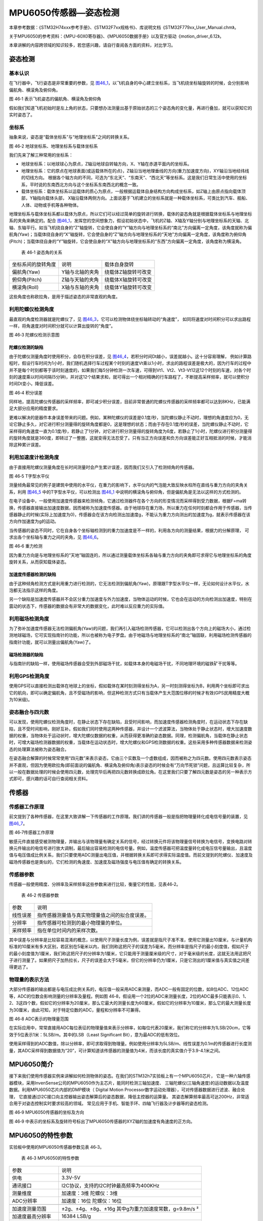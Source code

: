MPU6050传感器—姿态检测
----------------------

本章参考数据：《STM32H74xxx参考手册》、《STM32F7xx规格书》、库说明文档《STM32F779xx_User_Manual.chm》。

关于MPU6050的参考资料：《MPU-60X0寄存器》、《MPU6050数据手册》以及官方驱动《motion_driver_6.12》。

本章讲解的内容跨领域的知识较多，若您感兴趣，请自行查阅各方面的资料，对比学习。

姿态检测
~~~~~~~~~~~~~~~~~~

基本认识
'''''''''''''''''

在飞行器中，飞行姿态是非常重要的参数，见
图46_1_，以飞机自身的中心建立坐标系，当飞机绕坐标轴旋转的时候，会分别影响偏航角、横滚角及俯仰角。

.. image:: media/image1.jpg
   :align: center
   :alt: 图 46‑1 表示飞机姿态的偏航角、横滚角及俯仰角
   :name: 图46_1

图 46‑1 表示飞机姿态的偏航角、横滚角及俯仰角

假如我们知道飞机初始时是左上角的状态，只要想办法测量出基于原始状态的三个姿态角的变化量，再进行叠加，就可以获知它的实时姿态了。

坐标系
'''''''''''''''''''

抽象来说，姿态是“载体坐标系”与“地理坐标系”之间的转换关系。

.. image:: media/image2.jpg
   :align: center
   :alt: 图 46‑2 地球坐标系、地理坐标系与载体坐标系
   :name: 图46_2

图 46‑2 地球坐标系、地理坐标系与载体坐标系

我们先来了解三种常用的坐标系：

-  地球坐标系：以地球球心为原点，Z轴沿地球自转轴方向，X、Y轴在赤道平面内的坐标系。

-  地理坐标系：它的原点在地球表面(或运载体所在的点)，Z轴沿当地地理垂线的方向(重力加速度方向)，XY轴沿当地经纬线的切线方向。
   根据各个轴方向的不同，可选为“东北天”、“东南天”、“西北天”等坐标系。这是我们日常生活中使用的坐标系，平时说的东南西北方向与这个坐标系东南西北的概念一致。

-  载体坐标系：载体坐标系以运载体的质心为原点，一般根据运载体自身结构方向构成坐标系，如Z轴上由原点指向载体顶部，Y轴指向载体头部，
   X轴沿载体两侧方向。上面说基于飞机建立的坐标系就是一种载体坐标系，可类比到汽车、舰船、人体、动物或手机等各种物体。

地理坐标系与载体坐标系都以载体为原点，所以它们可以经过简单的旋转进行转换，载体的姿态角就是根据载体坐标系与地理坐标系的夹角来确定的。配合
图46_1_，发挥您的空间想象力，假设初始状态中，飞机的Z轴、X轴及Y轴分别与地理坐标系的天轴、北轴、东轴平行。如当飞机绕自身的“Z”轴旋转，它会使自身的“Y”轴方向与地理坐标系的“南北”方向偏离一定角度，该角度就称为偏航角(Yaw)；当载体绕自身的“X”轴旋转，它会使自身的“Z”轴方向与地理坐标系的“天地”方向偏离一定角度，该角度称为俯仰角(Pitch)；当载体绕自身的“Y”轴旋转，它会使自身的“X”轴方向与地理坐标系的“东西”方向偏离一定角度，该角度称为横滚角。

   表 46‑1 姿态角的关系

================== =============== ===================
坐标系间的旋转角度 说明            载体自身旋转
偏航角(Yaw)        Y轴与北轴的夹角 绕载体Z轴旋转可改变
俯仰角(Pitch)      Z轴与天轴的夹角 绕载体X轴旋转可改变
横滚角(Roll)       X轴与东轴的夹角 绕载体Y轴旋转可改变
================== =============== ===================

这些角度也称欧拉角，是用于描述姿态的非常直观的角度。

利用陀螺仪检测角度
'''''''''''''''''''

最直观的角度检测器就是陀螺仪了，见 图46_3_，它可以检测物体绕坐标轴转动的“角速度”，
如同将速度对时间积分可以求出路程一样，将角速度对时间积分就可以计算出旋转的“角度”。

.. image:: media/image3.jpeg
   :align: center
   :alt: 图 46‑3 陀螺仪检测示意图
   :name: 图46_3

图 46‑3 陀螺仪检测示意图

陀螺仪检测的缺陷
..................

由于陀螺仪测量角度时使用积分，会存在积分误差，见 图46_4_，若积分时间Dt越小，误差就越小。这十分容易理解，
例如计算路程时，假设行车时间为1小时，我们随机选择行车过程某个时刻的速度Vt乘以1小时，求出的路程误差是极大的，因为行车的过程中并不是每个时刻都等于该时刻速度的，如果我们每5分钟检测一次车速，可得到Vt1、Vt2、Vt3-Vt12这12个时刻的车速，对各个时刻的速度乘以时间间隔(5分钟)，并对这12个结果求和，就可得出一个相对精确的行车路程了，不断提高采样频率，就可以使积分时间Dt变小，降低误差。

.. image:: media/image4.jpg
   :align: center
   :alt: 图 46‑4 积分误差
   :name: 图46_4

图 46‑4 积分误差

同样地，提高陀螺仪传感器的采样频率，即可减少积分误差，目前非常普通的陀螺仪传感器的采样频率都可以达到8KHz，已能满足大部分应用的精度要求。

更难以解决的是器件本身误差带来的问题。例如，某种陀螺仪的误差是0.1度/秒，当陀螺仪静止不动时，理想的角速度应为0，无论它静止多久，对它进行积分测量得的旋转角度都是0，这是理想的状态；而由于存在0.1度/秒的误差，当陀螺仪静止不动时，它采样得的角速度一直为0.1度/秒，若静止了1分钟，对它进行积分测量得的旋转角度为6度，若静止了1小时，陀螺仪进行积分测量得的旋转角度就是360度，即转过了一整圈，这就变得无法忍受了。只有当正方向误差和负方向误差能正好互相抵消的时候，才能消除这种累计误差。

利用加速度计检测角度
''''''''''''''''''''''

由于直接用陀螺仪测量角度在长时间测量时会产生累计误差，因而我们又引入了检测倾角的传感器。

.. image:: media/image5.jpg
   :align: center
   :alt: 图 46‑5 T字型水平仪
   :name: 图46_5

图 46‑5 T字型水平仪

测量倾角最常见的例子是建筑中使用的水平仪，在重力的影响下，水平仪内的气泡能大致反映水柱所在直线与重力方向的夹角关系，利用
图46_5_ 中的T字型水平仪，可以检测出 图46_1_ 中说明的横滚角与俯仰角，但是偏航角是无法以这样的方式检测的。

在电子设备中，一般使用加速度传感器来检测倾角，它通过检测器件在各个方向的形变情况而采样得到受力数据，根据F=ma转换，传感器直接输出加速度数据，因而被称为加速度传感器。由于地球存在重力场，所以重力在任何时刻都会作用于传感器，当传感器静止的时候(实际上加速度为0)，传感器会在该方向检测出加速度g，不能认为重力方向测出的加速度为g，就表示传感器在该方向作加速度为g的运动。

当传感器的姿态不同时，它在自身各个坐标轴检测到的重力加速度是不一样的，利用各方向的测量结果，根据力的分解原理，
可求出各个坐标轴与重力之间的夹角，见 图46_6_。

.. image:: media/image6.jpg
   :align: center
   :alt: 图 46‑6 重力检测
   :name: 图46_6

图 46‑6 重力检测

因为重力方向是与地理坐标系的“天地”轴固连的，所以通过测量载体坐标系各轴与重力方向的夹角即可求得它与地理坐标系的角度旋转关系，从而获知载体姿态。

加速度传感器检测的缺陷
.........................

由于这种倾角检测方式是利用重力进行检测的，它无法检测到偏航角(Yaw)，原理跟T字型水平仪一样，无论如何设计水平仪，水泡都无法指示这样的角度。

另一个缺陷是加速度传感器并不会区分重力加速度与外力加速度，当物体运动的时候，它也会在运动的方向检测出加速度，特别在震动的状态下，传感器的数据会有非常大的数据变化，此时难以反应重力的实际值。

利用磁场检测角度
'''''''''''''''''''''

为了弥补加速度传感器无法检测偏航角(Yaw)的问题，我们再引入磁场检测传感器，它可以检测出各个方向上的磁场大小，通过检测地球磁场，它可实现指南针的功能，所以也被称为电子罗盘。由于地磁场与地理坐标系的“南北”轴固联，利用磁场检测传感器的指南针功能，就可以测量出偏航角(Yaw)了。

磁场检测器的缺陷
.......................

与指南针的缺陷一样，使用磁场传感器会受到外部磁场干扰，如载体本身的电磁场干扰，不同地理环境的磁铁矿干扰等等。

利用GPS检测角度
'''''''''''''''''''

使用GPS可以直接检测出载体在地球上的坐标，假如载体在某时刻测得坐标为A，另一时刻测得坐标为B，利用两个坐标即可求出它的航向，即可以确定偏航角，且不受磁场的影响，但这种检测方式只有当载体产生大范围位移的时候才有效(GPS民用精度大概为10米级)。

姿态融合与四元数
''''''''''''''''''''

可以发现，使用陀螺仪检测角度时，在静止状态下存在缺陷，且受时间影响，而加速度传感器检测角度时，在运动状态下存在缺陷，且不受时间影响，刚好互补。假如我们同时使用这两种传感器，并设计一个滤波算法，当物体处于静止状态时，增大加速度数据的权重，当物体处于运动状时，增大陀螺仪数据的权重，从而获得更准确的姿态数据。同理，检测偏航角，当载体在静止状态时，可增大磁场检测器数据的权重，当载体在运动状态时，增大陀螺仪和GPS检测数据的权重。这些采用多种传感器数据来检测姿态的处理算法被称为姿态融合。

在姿态融合解算的时候常常使用“四元数”来表示姿态，它由三个实数及一个虚数组成，因而被称之为四元数。使用四元数表示姿态并不直观，但因为使用欧拉角(即前面说的偏航角、横滚角及俯仰角)表示姿态的时候会有“万向节死锁”问题，且运算比较复杂，所以一般在数据处理的时候会使用四元数，处理完毕后再把四元数转换成欧拉角。在这里我们只要了解四元数是姿态的另一种表示方式即可，感兴趣的话可自行查阅相关资料。

传感器
~~~~~~~~~~~~~~~

传感器工作原理
''''''''''''''''

前文提到了各种传感器，在这里大致讲解一下传感器的工作原理。我们讲的传感器一般是指把物理量转化成电信号量的装置，见
图46_7_。

.. image:: media/image7.jpg
   :align: center
   :alt: 图 46‑7传感器工作原理
   :name: 图46_7

图 46‑7传感器工作原理

敏感元件直接感受被测物理量，并输出与该物理量有确定关系的信号，经过转换元件将该物理量信号转换为电信号，变换电路对转换元件输出的电信号进行放大调制，最后输出容易检测的电信号量。例如，温度传感器可把温度量转化成电压信号量输出，且温度值与电压值成比例关系，我们只要使用ADC测量出电压值，并根据转换关系即可求得实际温度值。而前文提到的陀螺仪、加速度及磁场传感器也是类似的，它们检测的角速度、加速度及磁场强度与电压值有确定的转换关系。

传感器参数
''''''''''''''''

传感器一般使用精度、分辨率及采样频率这些参数来进行比较，衡量它的性能，见表46‑2。

   表 46‑2 传感器参数

======== ==============================================
参数     说明
线性误差 指传感器测量值与真实物理量值之间的拟合度误差。
分辨率   指传感器可检测到的最小物理量的单位。
采样频率 指在单位时间内的采样次数。
======== ==============================================

其中误差与分辨率是比较容易混淆的概念，以使用尺子测量长度为例，误差就是指尺子准不准，使用它测量出10厘米，与计量机构标准的10厘米有多大区别，若区别在5毫米以内，我们则称这把尺子的误差为5毫米。而分辨率是指尺子的最小刻度值，假如尺子的最小刻度值为1厘米，我们称这把尺子的分辨率为1厘米，它只能用于测量厘米级的尺寸，对于毫米级的长度，这就无法用这把尺子进行测量了。如果把尺子加热拉长，尺子的误差会大于5毫米，但它的分辨率仍为1厘米，只是它测出的1厘米值与真实值之间差得更远了。

物理量的表示方法
''''''''''''''''

大部分传感器的输出都是与电压成比例关系的，电压值一般采用ADC来测量，而ADC一般有固定的位数，如8位ADC、12位ADC等，ADC的位数会影响测量的分辨率及量程。例如图
46‑8，假设用一个2位的ADC来测量长度，2位的ADC最多只能表示0、1、2、3这四个数，假如它的分辨率为20厘米，那么它最大的测量长度为60厘米，假如它的分辨率为10厘米，那么它的最大测量长度为30厘米，由此可知，对于特定位数的ADC，量程和分辨率不可兼得。

.. image:: media/image8.jpeg
   :align: center
   :alt: 图 46‑8 ADC表示的物理量范围
   :name: 图46_8

图 46‑8 ADC表示的物理量范围

在实际应用中，常常直接用ADC每位表征的物理量值来表示分辨率，如每位代表20厘米，我们称它的分辨率为1LSB/20cm，它等效于5位表示1米：5LSB/m。其中的LSB（Least
Significant Bit），意为最ADC的低有效位。

使用采样得到的ADC数值，除以分辨率，即可求取得到物理量。例如使用分辨率为5LSB/m、线性误差为0.1m的传感器进行长度测量，其ADC采样得到数据值为“20”，可计算知道该传感器的测量值为4米，而该长度的真实值介于3.9-4.1米之间。

MPU6050简介
~~~~~~~~~~~~~~~

接下来我们使用传感器实例来讲解如何检测物体的姿态。在我们的STM32h7实验板上有一个MPU6050芯片，
它是一种六轴传感器模块，采用InvenSense公司的MPU6050作为主芯片，能同时检测三轴加速度、
三轴陀螺仪(三轴角速度)的运动数据以及温度数据。利用MPU6050芯片内部的DMP模块（
Digital Motion Processor数字运动处理器），可对传感器数据进行滤波、融合处理，
它直接通过I2C接口向主控器输出姿态解算后的姿态数据，降低主控器的运算量。
其姿态解算频率最高可达200Hz，非常适合用于对姿态控制实时要求较高的领域。
常见应用于手机、智能手环、四轴飞行器及计步器等的姿态检测。

.. image:: media/image9.jpg
   :align: center
   :alt: 图 46‑9 MPU6050传感器的坐标及方向
   :name: 图46_9

图 46‑9  MPU6050传感器的坐标及方向

图 46‑9 中表示的坐标系及旋转符号标出了MPU6050传感器的XYZ轴的加速度有角速度的正方向。

MPU6050的特性参数
~~~~~~~~~~~~~~~~~~

实验板中使用的MPU6050传感器参数见表 46‑3。

   表 46‑3 MPU6050的特性参数

================== =====================================================
参数               说明
供电               3.3V-5V
通讯接口           I2C协议，支持的I2C时钟最高频率为400KHz
测量维度           加速度：3维 陀螺仪：3维
ADC分辨率          加速度：16位 陀螺仪：16位
\
加速度测量范围     ±2g、±4g、±8g、±16g 其中g为重力加速度常数，g=9.8m/s ²
加速度最高分辨率   16384 LSB/g
加速度线性误差     0.1g
加速度输出频率     最高1000Hz
\
陀螺仪测量范围     ±250 º/s 、±500 º/s 、±1000 º/s、±2000 º/s、
陀螺仪最高分辨率   131 LSB/( º/s)
陀螺仪线性误差     0.1 º/s
陀螺仪输出频率     最高 8000Hz
\
DMP姿态解算频率    最高200Hz
\
温度传感器测量范围 -40~ +85℃
温度传感器分辨率   340 LSB/℃
温度传感器线性误差 ±1℃
\
工作温度           -40~ +85℃
功耗               500uA~3.9mA (工作电压3.3V)
================== =====================================================

该表说明，加速度与陀螺仪传感器的ADC均为16位，它们的量程及分辨率可选多种模式，见
图46_11_，量程越大，分辨率越低。

.. image:: media/image10.png
   :align: center
   :alt: 图 46‑10 加速度配置跟量程的关系
   :name: 图46_10

图 46‑10 加速度配置跟量程的关系

.. image:: media/image11.png
   :align: center
   :alt: 图 46‑11 陀螺仪的几种量程配置
   :name: 图46_11

图 46‑11 陀螺仪的几种量程配置

从表中还可了解到传感器的加速度及陀螺仪的采样频率分别为1000Hz及8000Hz，它们是指加速度及角速度数据的采样频率，
我们可以使用STM32控制器把这些数据读取出来然后进行姿态融合解算，以求出传感器当前的姿态(即求出偏航角、横滚角、俯仰角)。
而如果我们使用传感器内部的DMP单元进行解算，它可以直接对采样得到的加速度及角速度进行姿态解算，解算得到的结果再输出给STM32控制器，
即STM32无需自己计算，可直接获取偏航角、横滚角及俯仰角，该DMP每秒可输出200次姿态数据。

MPU6050—获取原始数据实验
~~~~~~~~~~~~~~~~~~~~~~~~

这一小节我们学习如何使用STM32控制MPU6050传感器读取加速度、角速度及温度数据。在控制传感器时，使用到了STM32的I2C驱动，就如同控制STM32一样，对MPU6050传感器的不同寄存器写入不同内容可以实现不同模式的控制，从特定的寄存器读取内容则可获取测量数据，这部分关于MPU6050具体寄存器的内容我们不再展开，请您查阅《MPU-60X0寄存器》手册获知。

硬件设计
''''''''''''''''

STM32与MPU6050的硬件连接见
图46_12_ 。

.. image:: media/image12.png
   :align: center
   :alt: 图 46‑12 STM32与MPU6050的硬件连接
   :name: 图46_12

图 46‑12 STM32与MPU6050的硬件连接

它的硬件连接非常简单，SDA与SCL引出到STM32的I2C引脚，注意图中的I2C没有画出上拉电阻，只是因为实验板中其它芯片也使用了同样的I2C总线，电阻画到了其它芯片的图里，没有出现在这个图中而已。传感器的I2C设备地址可通过AD0引脚的电平控制，当AD0接地时，设备地址为0x68(七位地址)，当AD0接电源时，设备地址为0x69(七位地址)。另外，传感器的INT引脚接到了STM32的普通IO口，当传感器有新数据的时候会通过INT引脚通知STM32。

由于MPU6050检测时是基于自已中心坐标系的，所以在自己设计硬件时，您需要考虑它与所在设备的坐标系统的关系。

软件设计
''''''''''''''''

本小节讲解的是“MPU6050基本数据读取”实验，请打开配套的代码工程阅读理解。为了方便展示及移植，我们把STM32的I2C驱动相关的代码都编写到“i2c.c”及“i2c.h”文件中，与MPU6050传感器相关的代码都写到“mpu6050.c”及“mpu6050.h”文件中，这些文件是我们自己编写的，不属于HAL库的内容，可根据您的喜好命名文件。

程序设计要点
.................

(1) 初始化STM32的I2C；

(2) 使用I2C向MPU6050写入控制参数；

(3) 定时读取加速度、角速度及温度数据。

代码分析
.................

I2C的硬件定义
===================

本实验中的I2C驱动与MPU6050驱动分开主要是考虑到扩展其它传感器时的通用性，
如使用磁场传感器、气压传感器都可以使用同样一个I2C驱动，
这个驱动只要给出针对不同传感器时的不同读写接口即可。关于STM32的I2C驱动原理请参考读写EEPROM的章节，本章讲解的I2C驱动主要针对接口封装讲解，细节不再赘述。

.. code-block:: c
   :name: 代码清单46_1

   /*引脚定义*/

   #define SENSORS_I2C_SCL_GPIO_PORT             GPIOB
   #define SENSORS_I2C_SCL_GPIO_CLK_ENABLE()     __GPIOB_CLK_ENABLE()
   #define SENSORS_I2C_SCL_GPIO_PIN              GPIO_PIN_6

   #define SENSORS_I2C_SDA_GPIO_PORT             GPIOB
   #define SENSORS_I2C_SDA_GPIO_CLK_ENABLE()     __GPIOB_CLK_ENABLE()
   #define SENSORS_I2C_SDA_GPIO_PIN              GPIO_PIN_7

   #define SENSORS_I2C_AF                        GPIO_AF4_I2C1

   #define SENSORS_I2C                          I2C1
   #define SENSORS_I2C_RCC_CLK_ENABLE()         __HAL_RCC_I2C1_CLK_ENABLE()

   #define SENSORS_I2C_FORCE_RESET()             __HAL_RCC_I2C1_FORCE_RESET()

   #define SENSORS_I2C_RELEASE_RESET()           __HAL_RCC_I2C1_RELEASE_RESET()

这些宏根据传感器使用的I2C硬件封装起来了。

初始化I2C
===================

接下来利用这些宏对I2C进行初始化，初始化过程与I2C读写EEPROM中的无异，见
代码清单46_2_。

代码清单 46‑2 初始化I2C（bsp_i2c.c文件）

.. code-block:: c
   :name: 代码清单46_2

   void I2cMaster_Init(void)
   {
      GPIO_InitTypeDef GPIO_InitStructure;

      /* 使能I2Cx时钟 */
      SENSORS_I2C_RCC_CLK_ENABLE();

      /* 使能I2C GPIO 时钟 */
      SENSORS_I2C_SCL_GPIO_CLK_ENABLE();
      SENSORS_I2C_SDA_GPIO_CLK_ENABLE();

      /* 配置I2Cx引脚: SCL ----------------------------------------*/
      GPIO_InitStructure.Pin =  SENSORS_I2C_SCL_GPIO_PIN;
      GPIO_InitStructure.Mode = GPIO_MODE_AF_OD;
      GPIO_InitStructure.Speed = GPIO_SPEED_HIGH;
      GPIO_InitStructure.Pull= GPIO_NOPULL;
      GPIO_InitStructure.Alternate=SENSORS_I2C_AF;
      HAL_GPIO_Init(SENSORS_I2C_SCL_GPIO_PORT, &GPIO_InitStructure);

      /* 配置I2Cx引脚: SDA ----------------------------------------*/
      GPIO_InitStructure.Pin = SENSORS_I2C_SDA_GPIO_PIN;
      HAL_GPIO_Init(SENSORS_I2C_SDA_GPIO_PORT, &GPIO_InitStructure);

      if (HAL_I2C_GetState(&I2C_Handle) == HAL_I2C_STATE_RESET) {
         /* 强制复位I2C外设时钟 */
         SENSORS_I2C_FORCE_RESET();

         /* 释放I2C外设时钟复位 */
         SENSORS_I2C_RELEASE_RESET();

         /* I2C 配置 */
         I2C_Handle.Instance = SENSORS_I2C;
         I2C_Handle.Init.Timing           = 0x60201E2B;//100KHz
         I2C_Handle.Init.OwnAddress1      = 0;
         I2C_Handle.Init.AddressingMode   = I2C_ADDRESSINGMODE_7BIT;
         I2C_Handle.Init.DualAddressMode  = I2C_DUALADDRESS_DISABLE;
         I2C_Handle.Init.OwnAddress2      = 0;
         I2C_Handle.Init.OwnAddress2Masks = I2C_OA2_NOMASK;
         I2C_Handle.Init.GeneralCallMode  = I2C_GENERALCALL_DISABLE;
         I2C_Handle.Init.NoStretchMode    = I2C_NOSTRETCH_DISABLE;

         /* 初始化I2C */
         HAL_I2C_Init(&I2C_Handle);
         /* 使能模拟滤波器 */
         HAL_I2CEx_AnalogFilter_Config(&I2C_Handle, I2C_ANALOGFILTER_ENABLE);
      }
   }

对读写函数的封装
===================

初始化完成后就是编写I2C读写函数了，这部分跟EERPOM的一样，
主要是调用STM32 HAL库函数读写数据寄存器及标志位，
本实验的这部分被编写进ST_Sensors_I2C_WriteRegister及ST_Sensors_I2C_ReadRegister中了，
在它们之上，再封装成了Sensors_I2C_WriteRegister及Sensors_I2C_ReadRegister，见
代码清单46_3_。

代码清单 46‑3 对读写函数的封装(i2c.c文件)

.. code-block:: c
   :name: 代码清单46_3

   /**
   * @brief  写寄存器，这是提供给上层的接口
   * @param  slave_addr: 从机地址
   * @param  reg_addr:寄存器地址
   * @param len：写入的长度
   * @param data_ptr:指向要写入的数据
   * @retval 正常为0，不正常为非0
   */
   int Sensors_I2C_WriteRegister(unsigned char slave_addr,
                                 unsigned char reg_addr,
                                 unsigned short len,
                                 unsigned char *data_ptr)
   {
      HAL_StatusTypeDef status = HAL_OK;
      status = HAL_I2C_Mem_Write(&I2C_Handle, slave_addr, reg_addr,
      I2C_MEMADD_SIZE_8BIT,data_ptr, len,I2Cx_FLAG_TIMEOUT);
      if (status != HAL_OK) {/* 检查通讯状态 */
         /* 总线出错处理 */
         I2Cx_Error(slave_addr);
      }
      while (HAL_I2C_GetState(&I2C_Handle) != HAL_I2C_STATE_READY) {
   }
      /* 检查SENSOR是否就绪进行下一次读写操作 */
      while (HAL_I2C_IsDeviceReady(&I2C_Handle, slave_addr,
      I2Cx_FLAG_TIMEOUT, I2Cx_FLAG_TIMEOUT) == HAL_TIMEOUT);
      /* 等待传输结束 */
      while (HAL_I2C_GetState(&I2C_Handle) != HAL_I2C_STATE_READY) {

      }
      return status;
   }

   /**
   * @brief  读寄存器，这是提供给上层的接口
   * @param  slave_addr: 从机地址
   * @param  reg_addr:寄存器地址
   * @param len：要读取的长度
   * @param data_ptr:指向要存储数据的指针
   * @retval 正常为0，不正常为非0
   */
   int Sensors_I2C_ReadRegister(unsigned char slave_addr,
                              unsigned char reg_addr,
                              unsigned short len,
                              unsigned char *data_ptr)
   {
      HAL_StatusTypeDef status = HAL_OK;
      status =HAL_I2C_Mem_Read(&I2C_Handle,slave_addr
      ,reg_addr,I2C_MEMADD_SIZE_8BIT,data_ptr,len,I2Cx_FLAG_TIMEOUT);
      if (status != HAL_OK) {/* 检查通讯状态 */
         /* 总线出错处理 */
         I2Cx_Error(slave_addr);
      }
      while (HAL_I2C_GetState(&I2C_Handle) != HAL_I2C_STATE_READY) {
      }
      /* 检查SENSOR是否就绪进行下一次读写操作 */
      while (HAL_I2C_IsDeviceReady(&I2C_Handle, slave_addr,
      I2Cx_FLAG_TIMEOUT, I2Cx_FLAG_TIMEOUT) == HAL_TIMEOUT);
      /* 等待传输结束 */
      while (HAL_I2C_GetState(&I2C_Handle) != HAL_I2C_STATE_READY) {

      }
      return status;
   }

这个函数作为I2C驱动对外的接口，其它使用I2C的传感器调用这个函数进行读写寄存器。

MPU6050的寄存器定义
===================

MPU6050有各种各样的寄存器用于控制工作模式，我们把这些寄存器的地址、寄存器位使用宏定义到了mpu6050.h文件中了，见
代码清单46_4_。

代码清单 46‑4 MPU6050的寄存器定义(mpu6050.h)

.. code-block:: c
   :name: 代码清单46_4

   // MPU6050, Standard address 0xD0
   #define MPU6050_ADDRESS         0xD0
   #define MPU6050_WHO_AM_I        0x75
   #define MPU6050_SMPLRT_DIV      0  //8000Hz
   #define MPU6050_DLPF_CFG        0
   #define MPU6050_GYRO_OUT        0x43     //MPU6050陀螺仪数据寄存器地址
   #define MPU6050_ACC_OUT         0x3B     //MPU6050加速度数据寄存器地址

   #define MPU6050_RA_XG_OFFS_TC       0x00 //[7] PWR_MODE, [6:1] XG_OFFS_TC, [0] OTP_BNK_VLD
   #define MPU6050_RA_YG_OFFS_TC       0x01 //[7] PWR_MODE, [6:1] YG_OFFS_TC, [0] OTP_BNK_VLD
   #define MPU6050_RA_ZG_OFFS_TC       0x02 //[7] PWR_MODE, [6:1] ZG_OFFS_TC, [0] OTP_BNK_VLD
   #define MPU6050_RA_X_FINE_GAIN      0x03 //[7:0] X_FINE_GAIN
   /*.........以下部分省略*/

初始化MPU6050
===================

根据MPU6050的寄存器功能定义，我们使用I2C往寄存器写入特定的控制参数，见
代码清单46_5_。

代码清单 46‑5 初始化MPU6050(mpu6050.c)

.. code-block:: c
   :name: 代码清单46_5

   /**
   * @brief   写数据到MPU6050寄存器
   * @param   reg_add:寄存器地址
   * @param   reg_data:要写入的数据
   * @retval
   */
   void MPU6050_WriteReg(u8 reg_add,u8 reg_dat)
   {
      Sensors_I2C_WriteRegister(MPU6050_ADDRESS,reg_add,1,&reg_dat);
   }

   /**
   * @brief   从MPU6050寄存器读取数据
   * @param   reg_add:寄存器地址
   * @param   Read：存储数据的缓冲区
   * @param   num：要读取的数据量
   * @retval
   */
   void MPU6050_ReadData(u8 reg_add,unsigned char* Read,u8 num)
   {
      Sensors_I2C_ReadRegister(MPU6050_ADDRESS,reg_add,num,Read);
   }

   /**
   * @brief   初始化MPU6050芯片
   * @param
   * @retval
   */
   void MPU6050_Init(void)
   {
      //在初始化之前要延时一段时间，若没有延时，则断电后再上电数据可能会出错
      Delay(100);
      //解除休眠状态
      MPU6050_WriteReg(MPU6050_RA_PWR_MGMT_1, 0x00);
      //陀螺仪采样率
      MPU6050_WriteReg(MPU6050_RA_SMPLRT_DIV , 0x07);
      MPU6050_WriteReg(MPU6050_RA_CONFIG , 0x06);
      //配置加速度传感器工作在16G模式
      MPU6050_WriteReg(MPU6050_RA_ACCEL_CONFIG , 0x01);
      //陀螺仪自检及测量范围，典型值：0x18(不自检，2000deg/s)
      MPU6050_WriteReg(MPU6050_RA_GYRO_CONFIG, 0x18);
      Delay(200);
   }

这段代码首先使用MPU6050_ReadData及MPU6050_WriteRed函数封装了I2C的底层读写驱动，接下来用它们在MPU6050_Init函数中向MPU6050寄存器写入控制参数，设置了MPU6050的采样率、量程(分辨率)。

读传感器ID
===================

初始化后，可通过读取它的“WHO AM I”寄存器内容来检测硬件是否正常，该寄存器存储了ID号0x68，见
代码清单46_6_。

代码清单 46‑6 读取传感器ID(mpu6050.c)

.. code-block:: c
   :name: 代码清单46_6

   /**
      * @brief   读取MPU6050的ID
      * @param
      * @retval  正常返回1，异常返回0
      */
   uint8_t MPU6050ReadID(void)
   {
      unsigned char Re = 0;
      MPU6050_ReadData(MPU6050_RA_WHO_AM_I,&Re,1);    //读器件地址
      if (Re != 0x68) {
            MPU_ERROR("检测不到MPU6050模块，请检查模块与开发板的接线");
            return 0;
      } else {
            MPU_INFO("MPU6050 ID = %d\r\n",Re);
            return 1;
      }
   }

读取原始数据
===================

若传感器检测正常，就可以读取它数据寄存器获取采样数据了，见 代码清单46_7_。

代码清单 46‑7 读取传感器数据(mpu6050.c)

.. code-block:: c
   :name: 代码清单46_7

   /**
   * @brief   读取MPU6050的加速度数据
   * @param
   * @retval
   */
   void MPU6050ReadAcc(short *accData)
   {
      u8 buf[6];
      MPU6050_ReadData(MPU6050_ACC_OUT, buf, 6);
      accData[0] = (buf[0] << 8) | buf[1];
      accData[1] = (buf[2] << 8) | buf[3];
      accData[2] = (buf[4] << 8) | buf[5];
   }

   /**
   * @brief   读取MPU6050的角加速度数据
   * @param
   * @retval
   */
   void MPU6050ReadGyro(short *gyroData)
   {
      u8 buf[6];
      MPU6050_ReadData(MPU6050_GYRO_OUT,buf,6);
      gyroData[0] = (buf[0] << 8) | buf[1];
      gyroData[1] = (buf[2] << 8) | buf[3];
      gyroData[2] = (buf[4] << 8) | buf[5];
   }

   /**
   * @brief   读取MPU6050的原始温度数据
   * @param
   * @retval
   */
   void MPU6050ReadTemp(short *tempData)
   {
      u8 buf[2];
      MPU6050_ReadData(MPU6050_RA_TEMP_OUT_H,buf,2);     //读取温度值
      *tempData = (buf[0] << 8) | buf[1];
   }

   /**
   * @brief   读取MPU6050的温度数据，转化成摄氏度
   * @param
   * @retval
   */
   void MPU6050_ReturnTemp(float*Temperature)
   {
      short temp3;
      u8 buf[2];

      MPU6050_ReadData(MPU6050_RA_TEMP_OUT_H,buf,2);     //读取温度值
      temp3= (buf[0] << 8) | buf[1];
      *Temperature=((double) (temp3 /340.0))+36.53;
   }

其中前以上三个函数分别用于读取三轴加速度、角速度及温度值，这些都是原始的ADC数值(16位长)，对于加速度和角速度，把读取得的ADC值除以分辨率，即可求得实际物理量数值。最后一个函数MPU6050_ReturnTemp展示了温度ADC值与实际温度值间的转换，它是根据MPU6050的说明给出的转换公式进行换算的，注意陀螺仪检测的温度会受自身芯片发热的影响，严格来说它测量的是自身芯片的温度，所以用它来测量气温是不太准确的。对于加速度和角速度值我们没有进行转换，在下一小节中我们直接利用这些数据交给DMP单元，求解出姿态角。

main函数
===================

最后我们来看看本实验的main函数，见 代码清单46_8_。

代码清单 46‑8 main 函数

.. code-block:: c
   :name: 代码清单46_8

   int main(void)
   {
      static short Acel[3];
      static short Gyro[3];
      static float Temp;

      /* 系统时钟初始化成400 MHz */
      SystemClock_Config();
      /* LED 端口初始化 */
      LED_GPIO_Config();

   #ifdef USE_LCD_DISPLAY
      /* LCD 端口初始化 */
      LCD_Init();
      /* LCD 第一层初始化 */
      LCD_LayerInit(0, LCD_FB_START_ADDRESS,ARGB8888);
      /* LCD 第二层初始化 */
      LCD_LayerInit(1, LCD_FB_START_ADDRESS+(LCD_GetXSize()*LCD_GetYSize()*4),ARGB8888);
      /* 使能LCD，包括开背光 */
      LCD_DisplayOn();

      /* 选择LCD第一层 */
      LCD_SelectLayer(0);

      /* 第一层清屏，显示全黑 */
      LCD_Clear(LCD_COLOR_BLACK);

      /* 选择LCD第二层 */
      LCD_SelectLayer(1);

      /* 第二层清屏，显示透明 */
      LCD_Clear(LCD_COLOR_TRANSPARENT);

      /* 配置第一和第二层的透明度,最小值为0，最大值为255*/
      LCD_SetTransparency(0, 255);
      LCD_SetTransparency(1, 0);

      /* 选择LCD第一层 */
      LCD_SelectLayer(0);
      /*设置字体颜色及字体的背景颜色*/
      LCD_SetColors(LCD_COLOR_RED,LCD_COLOR_BLACK);
   #endif
      /*初始化USART1*/
      DEBUG_USART_Config();

      //初始化 I2C
      I2cMaster_Init();

      printf("\r\n 欢迎使用野火  STM32 H743 开发板。\r\n");

      printf("\r\n 这是一个I2C外设(MPU6050)读写测试例程 \r\n");

      //MPU6050初始化
      MPU6050_Init();

      //检测MPU6050
      if (MPU6050ReadID() == 1) {
         while (1) {
               if (Task_Delay[0]==TASK_ENABLE) {
                  LED2_TOGGLE;
                  Task_Delay[0]=1000;
               }

               if (Task_Delay[1]==0) {
                  MPU6050ReadAcc(Acel);
                  printf("加速度：%8d%8d%8d",Acel[0],Acel[1],Acel[2]);
                  MPU6050ReadGyro(Gyro);
                  printf("    陀螺仪%8d%8d%8d",Gyro[0],Gyro[1],Gyro[2]);
                  MPU6050_ReturnTemp(&Temp);
                  printf("    温度%8.2f\r\n",Temp);


   #ifdef USE_LCD_DISPLAY
                  {
                     char cStr [ 70 ];
   //加速度原始数据
   sprintf ( cStr, "Acceleration:%8d%8d%8d",Acel[0],Acel[1],Acel[2] );

                     LCD_DisplayStringLine(7,(uint8_t* )cStr);
   //角原始数据
   sprintf ( cStr, "Gyro        :%8d%8d%8d",Gyro[0],Gyro[1],Gyro[2] );

                     LCD_DisplayStringLine(8,(uint8_t* )cStr);

                     sprintf ( cStr, "Temperture  :%8.2f",Temp );  //温度值
                     LCD_DisplayStringLine(9,(uint8_t* )cStr);

                  }
   #endif

                  Task_Delay[1]=500; 
                     //更新一次数据，可根据自己的需求，提高采样频率，如100ms采样一次

               }

               //****************** 下面是增加任务的格式*************//
               //    if(Task_Delay[i]==0)
               //    {
               //      Task(i);
               //      Task_Delay[i]=;
               //    }

            }

      } else {
            printf("\r\n没有检测到MPU6050传感器！\r\n");
            LED_RED;
   #ifdef USE_LCD_DISPLAY
            /*设置字体颜色及字体的背景颜色*/
            LCD_SetColors(LCD_COLOR_BLUE,LCD_COLOR_BLACK);
   //野火自带的17*24显示
         LCD_DisplayStringLine(4,(uint8_t* )"No MPU6050 detected! ");
         LCD_DisplayStringLine(5,(uint8_t* )"Please check the hardware connection! ");
                                 //野火自带的17*24显示
   #endif
            while (1);
      }
   }

本实验中控制MPU6050并没有使用中断检测，我们是利用Systick定时器进行计时，隔一段时间读取MPU6050的数据寄存器获取采样数据的，代码中使用Task_Delay变量来控制定时时间，在Systick中断里会每隔1ms对该变量值减1，所以当它的值为0时表示定时时间到。

在main函数里，调用I2cMaster_Init、MPU6050_Init及MPU6050ReadID函数后，就在whlie循环里判断定时时间，定时时间到后就读取加速度、角速度及温度值，并使用串口打印信息到电脑端。

通过宏定义USE_LCD_DISPLAY来确定是否在LCD液晶上显示传感器的数据。

下载验证
.............

使用杜邦线连接好开发板和模块，用USB线连接开发板“USB TO
UART”接口跟电脑，在电脑端打开串口调试助手，把编译好的程序下载到开发板。在串口调试助手可看到MPU6050采样得到的调试信息。

MPU6050—利用DMP进行姿态解算
~~~~~~~~~~~~~~~~~~~~~~~~~~~

上一小节我们仅利用MPU6050采集了原始的数据，如果您对姿态解算的算法深有研究，可以自行编写姿态解算的算法，并利用这些数据，使用STM32进行姿态解算，解算后输出姿态角。而由于MPU6050内部集成了DMP，不需要STM32参与解算，可直接输出姿态角，也不需要对解算算法作深入研究，非常方便，本章讲解如何使用DMP进行解算。

实验中使用的代码主体是从MPU6050官方提供的驱动《motion_driver_6.12》移植过来的，该资料包里提供了基于STM32F7控制器的源代码及使用python语言编写的上位机，资料中还附带了说明文档，请您充分利用官方自带的资料学习。

硬件设计
'''''''''''''

硬件设计与上一小节实验中的完全一样，且软件中使用了INT引脚产生的中断信号。

软件设计
'''''''''''''''

本小节讲解的是“MPU6050_python上位机”实验，请打开配套的代码工程阅读理解。本工程是从官方代码移植过来的(IAR工程移植至MDK)，改动并不多，我们主要给读者讲解一下该驱动的设计思路，方便应用。由于本工程的代码十分庞大，在讲解到某些函数时，请善用MDK的搜索功能，从而在工程中查找出对应的代码。

程序设计要点
...............

(1) 提供I2C读写接口、定时服务及INT中断处理；

(2) 从陀螺仪中获取原始数据并处理；

(3) 更新数据并输出。

代码分析
...............

官方的驱动主要是了MPL软件库(Motion Processing
Library)，要移植该软件库我们需要为它提供I2C读写接口、定时服务以及MPU6050的数据更新标志。若需要输出调试信息到上位机，还需要提供串口接口。

I2C读写接口
=================

MPL库的内部对I2C读写时都使用i2c_write及i2c_read函数，在文件“inv_mpu.c”中给出了它们的接口格式，见
代码清单46_1_。

代码清单 46‑9 I2C读写接口(inv_mpu.c文件)

.. code-block:: c
   :name: 代码清单46_9

   /* The following functions must be defined for this platform:
   * i2c_write(unsigned char slave_addr, unsigned char reg_addr,
   *      unsigned char length, unsigned char const *data)
   * i2c_read(unsigned char slave_addr, unsigned char reg_addr,
   *      unsigned char length, unsigned char *data)
   */

   #define i2c_write   Sensors_I2C_WriteRegister
   #define i2c_read    Sensors_I2C_ReadRegister

这些接口的格式与我们上一小节写的I2C读写函数Sensors_I2C_ReadRegister及Sensors_I2C_WriteRegister一致，所以可直接使用宏替换。

提供定时服务
=================

MPL软件库中使用到了延时及时间戳功能，要求需要提供delay_ms函数实现毫秒级延时，提供get_ms获取毫秒级的时间戳，
它们的接口格式也在“inv_mpu.c”文件中给出，见 代码清单46_10_。

代码清单 46‑10 定时服务接口（inv_mpu.c文件）

.. code-block:: c
   :name: 代码清单46_10

   /*
   * delay_ms(unsigned long num_ms)
   * get_ms(unsigned long *count)
   */

   #define delay_ms    Delay
   #define get_ms      get_tick_count

我们为接口提供的Delay_ms及get_tick_count函数定义在bsp_SysTick.c文件，我们使用SysTick每毫秒产生一次中断，进行计时，见
代码清单46_11_。

代码清单 46‑11 使用Systick进行定时（bsp_SysTick.c）

.. code-block:: c
   :name: 代码清单46_11

   /* @brief  获取当前毫秒值
   * @param  存储最新毫秒值的变量
   * @retval 无
   */
   int get_tick_count(unsigned long *count)
   {
      count[0] = HAL_GetTick();
      return 0;
   }

上述代码中的TimingDelay_Decrement和TimeStamp_Increment函数是在Systick的中断服务函数中被调用的，
见 代码清单46_12_。
systick被配置为每毫秒产生一次中断，而每次中断中会对TimingDelay变量减1，对g_ul_ms_ticks变量加1。它们分别用于Delay_ms函数利用TimingDelay的值进行阻塞延迟，而get_tick_count函数获取的时间戳即g_ul_ms_ticks的值。

代码清单 46‑12 Systick的中断服务函数(stm32h7xx_it.c文件)

.. code-block:: c
   :name: 代码清单46_12

   void SysTick_Handler(void)
   {
      uint8_t i;
      HAL_IncTick();
      for (i=0; i<NumOfTask; i++) {
         if (Task_Delay[i]) {
               Task_Delay[i]--;
         }
      }
   }

提供串口调试接口
=================

MPL代码库的调试信息输出函数都集中到了log_stm32.c文件中，我们可以为这些函数提供串口输出接口，以便把这些信息输出到上位机，见
代码清单46_13_。

代码清单 46‑13 串口调试接口(log_stm32.c文件)

.. code-block:: c
   :name: 代码清单46_13

   /*串口输出接口*/
   int fputcc(int ch)
   {
      /* 发送一个字节数据到USART1 */
      HAL_UART_Transmit(&UartHandle, (uint8_t *)&ch, 1, 1000);
      return (ch);
   }

   /*输出四元数数据*/
   void eMPL_send_quat(long *quat)
   {
      char out[PACKET_LENGTH];
      int i;
      if (!quat)
         return;
      memset(out, 0, PACKET_LENGTH);
      out[0] = '$';
      out[1] = PACKET_QUAT;
      out[3] = (char)(quat[0] >> 24);
      out[4] = (char)(quat[0] >> 16);
      out[5] = (char)(quat[0] >> 8);
      out[6] = (char)quat[0];
      out[7] = (char)(quat[1] >> 24);
      out[8] = (char)(quat[1] >> 16);
      out[9] = (char)(quat[1] >> 8);
      out[10] = (char)quat[1];
      out[11] = (char)(quat[2] >> 24);
      out[12] = (char)(quat[2] >> 16);
      out[13] = (char)(quat[2] >> 8);
      out[14] = (char)quat[2];
      out[15] = (char)(quat[3] >> 24);
      out[16] = (char)(quat[3] >> 16);
      out[17] = (char)(quat[3] >> 8);
      out[18] = (char)quat[3];
      out[21] = '\r';
      out[22] = '\n';

      for (i=0; i<PACKET_LENGTH; i++) {
         fputcc(out[i]);
      }
   }

上述代码中的fputcc函数是我们自己编写的串口输出接口，它与我们重定向printf函数定义的fputc函数功能很类似。下面的eMPL_send_quat函数是MPL库中的原函数，它用于打印“四元数信息”，在这个log_stm32.c文件中还有输出日志信息的_MLPrintLog函数，输出原始信息到专用上位机的eMPL_send_data函数，它们都调用了fputcc进行输出。

MPU6050的中断接口
==================================

与我们上一小节中的基础实验不同，为了高效处理采样数据，MPL代码库使用了MPU6050的INT中断信号，为此我们要给提供中断接口，见
代码清单46_14_。

代码清单 46‑14中断接口(stm32h7xx_it.c文件)

.. code-block:: c
   :name: 代码清单46_14

   #define MPU_IRQHandler                   EXTI9_5_IRQHandler

   void MPU_IRQHandler(void)
   {
   if (__HAL_GPIO_EXTI_GET_IT(MPU_INT_GPIO_PIN) != RESET) {
   //确保是否产生了EXTI Line中断
         /* Handle new gyro*/
         gyro_data_ready_cb();

         __HAL_GPIO_EXTI_CLEAR_IT(MPU_INT_GPIO_PIN);     //清除中断标志位
      }
   }

在工程中我们把MPU6050与STM32相连的引脚配置成了中断模式，上述代码是该引脚的中断服务函数，在中断里调用了MPL代码库的gyro_data_ready_cb函数，
它设置了标志变量hal.new_gyro，以通知MPL库有新的数据，其函数定义见 代码清单46_15_。

代码清单 46‑15 设置标志变量(main.c文件)

.. code-block:: c
   :name: 代码清单46_15

   /* 每当有新的数据产生时，本函数会被中断服务函数调用，
   * 在本工程中，它设置标志位用于指示及保护FIFO缓冲区
   */

   void gyro_data_ready_cb(void)

   {
      hal.new_gyro = 1;
   }

main函数执行流程
==================================

了解MPL移植需要提供的接口后，我们直接看main函数了解如何利用MPL库获取姿态数据，见
代码清单46_16_。

代码清单 46‑16 使用MPL进行姿态解算的过程

.. code-block:: c
   :name: 代码清单46_16

   /**
      * @brief main entry point.
      * @par Parameters None
      * @retval void None
      * @par Required preconditions: None
      */

   int main(void)
   {
      inv_error_t result;
      unsigned char accel_fsr,  new_temp = 0;
      unsigned short gyro_rate, gyro_fsr;
      unsigned long timestamp;
      struct int_param_s int_param;
      /* 系统时钟初始化成400 MHz */
      SysTick_Init();
      LED_GPIO_Config();
      /*初始化USART1*/
      Debug_USART_Config();
      EXTI_MPU_Config();
      // Configure I2C
      I2cMaster_Init();

      result = mpu_init(&int_param);
      if (result) {
            MPL_LOGE("Could not initialize gyro.\n");
            LED_RED;
      } else {
            LED_GREEN;
      }

      result = inv_init_mpl();
      if (result) {
            MPL_LOGE("Could not initialize MPL.\n");
      }

      /* Compute 6-axis and 9-axis quaternions. */
      inv_enable_quaternion();
      inv_enable_9x_sensor_fusion();

      /* Update gyro biases when not in motion.
         * WARNING: These algorithms are mutually exclusive.
         */
      inv_enable_fast_nomot();
      /* inv_enable_motion_no_motion(); */
      /* inv_set_no_motion_time(1000); */

      /* Update gyro biases when temperature changes. */
      inv_enable_gyro_tc();

      /* Allows use of the MPL APIs in read_from_mpl. */
      inv_enable_eMPL_outputs();

      result = inv_start_mpl();
      if (result == INV_ERROR_NOT_AUTHORIZED) {
            while (1) {
               MPL_LOGE("Not authorized.\n");
            }
      }
      if (result) {
            MPL_LOGE("Could not start the MPL.\n");
      }

      /* Get/set hardware configuration. Start gyro. */
      /* Wake up all sensors. */

      mpu_set_sensors(INV_XYZ_GYRO | INV_XYZ_ACCEL);
      /* Push both gyro and accel data into the FIFO. */
      mpu_configure_fifo(INV_XYZ_GYRO | INV_XYZ_ACCEL);
      mpu_set_sample_rate(DEFAULT_MPU_HZ);

      /* Read back configuration in case it was set improperly. */
      mpu_get_sample_rate(&gyro_rate);
      mpu_get_gyro_fsr(&gyro_fsr);
      mpu_get_accel_fsr(&accel_fsr);

      /* Sync driver configuration with MPL. */
      /* Sample rate expected in microseconds. */
      inv_set_gyro_sample_rate(1000000L / gyro_rate);
      inv_set_accel_sample_rate(1000000L / gyro_rate);

      /* Set chip-to-body orientation matrix.
      * Set hardware units to dps/g's/degrees scaling factor.
      */
      inv_set_gyro_orientation_and_scale(
         inv_orientation_matrix_to_scalar(gyro_pdata.orientation),
         (long)gyro_fsr<<15);
      inv_set_accel_orientation_and_scale(
         inv_orientation_matrix_to_scalar(gyro_pdata.orientation),
         (long)accel_fsr<<15);

      /* Initialize HAL state variables. */

      hal.sensors = ACCEL_ON | GYRO_ON;
      hal.dmp_on = 0;
      hal.report = 0;
      hal.rx.cmd = 0;
      hal.next_pedo_ms = 0;
      hal.next_compass_ms = 0;
      hal.next_temp_ms = 0;

      /* Compass reads are handled by scheduler. */
      get_tick_count(&timestamp);

      /* To initialize the DMP:
      * 1. Call dmp_load_motion_driver_firmware(). This pushes the DMP image in
         *    inv_mpu_dmp_motion_driver.h into the MPU memory.
      * 2. Push the gyro and accel orientation matrix to the DMP.
         * 3. Register gesture callbacks. Don't worry, these callbacks won't be
         *    executed unless the corresponding feature is enabled.
         * 4. Call dmp_enable_feature(mask) to enable different features.
         * 5. Call dmp_set_fifo_rate(freq) to select a DMP output rate.
         * 6. Call any feature-specific control functions.
         *
         * To enable the DMP, just call mpu_set_dmp_state(1). This function can
         * be called repeatedly to enable and disable the DMP at runtime.
         *
         * The following is a short summary of the features supported in the DMP
         * image provided in inv_mpu_dmp_motion_driver.c:
         * DMP_FEATURE_LP_QUAT: Generate a gyro-only quaternion on the DMP at
         * 200Hz. Integrating the gyro data at higher rates reduces numerical
         * errors (compared to integration on the MCU at a lower sampling rate).
         * DMP_FEATURE_6X_LP_QUAT: Generate a gyro/accel quaternion on the DMP at
         * 200Hz. Cannot be used in combination with DMP_FEATURE_LP_QUAT.
         * DMP_FEATURE_TAP: Detect taps along the X, Y, and Z axes.
         * DMP_FEATURE_ANDROID_ORIENT: Google's screen rotation algorithm. Triggers
         * an event at the four orientations where the screen should rotate.
         * DMP_FEATURE_GYRO_CAL: Calibrates the gyro data after eight seconds of
         * no motion.
         * DMP_FEATURE_SEND_RAW_ACCEL: Add raw accelerometer data to the FIFO.
         * DMP_FEATURE_SEND_RAW_GYRO: Add raw gyro data to the FIFO.
         * DMP_FEATURE_SEND_CAL_GYRO: Add calibrated gyro data to the FIFO. Cannot
         * be used in combination with DMP_FEATURE_SEND_RAW_GYRO.
         */
      dmp_load_motion_driver_firmware();
      dmp_set_orientation(inv_orientation_matrix_to_scalar(gyro_pdata.orientation));
      dmp_register_tap_cb(tap_cb);
      dmp_register_android_orient_cb(android_orient_cb);
      /*
         * Known Bug -
         * DMP when enabled will sample sensor data at 200Hz and output to FIFO at the rate
         * specified in the dmp_set_fifo_rate API. The DMP will then sent an interrupt once
         * a sample has been put into the FIFO. Therefore if the dmp_set_fifo_rate is at 25Hz
         * there will be a 25Hz interrupt from the MPU device.
         *
         * There is a known issue in which if you do not enable DMP_FEATURE_TAP
         * then the interrupts will be at 200Hz even if fifo rate
         * is set at a different rate. To avoid this issue include the DMP_FEATURE_TAP
         *
         * DMP sensor fusion works only with gyro at +-2000dps and accel +-2G
         */
      hal.dmp_features = DMP_FEATURE_6X_LP_QUAT | DMP_FEATURE_TAP |
                        DMP_FEATURE_ANDROID_ORIENT |
   DMP_FEATURE_SEND_RAW_ACCEL|
                        DMP_FEATURE_SEND_CAL_GYRO | DMP_FEATURE_GYRO_CAL;
      dmp_enable_feature(hal.dmp_features);
      dmp_set_fifo_rate(DEFAULT_MPU_HZ);
      mpu_set_dmp_state(1);
      hal.dmp_on = 1;

      while (1) {

            unsigned long sensor_timestamp;
            int new_data = 0;
            if (USART_GetFlagStatus(DEBUG_USART, USART_FLAG_RXNE)) {
               /* A byte has been received via USART. See handle_input for a list of
               * valid commands.
               */
               USART_ClearFlag(DEBUG_USART, USART_FLAG_RXNE);
               handle_input();
            }
            get_tick_count(&timestamp);

            /* Temperature data doesn't need to be read with every gyro sample.
            * Let's make them timer-based like the compass reads.
            */
            if (timestamp > hal.next_temp_ms) {
               hal.next_temp_ms = timestamp + TEMP_READ_MS;
               new_temp = 1;
            }

            if (hal.new_gyro && hal.dmp_on) {
               short gyro[3], accel_short[3], sensors;
               unsigned char more;
               long accel[3], quat[4], temperature;
               /* This function gets new data from the FIFO when the DMP is in
               * use. The FIFO can contain any combination of gyro, accel,
               * quaternion, and gesture data. The sensors parameter tells the
               * caller which data fields were actually populated with new data.
               * For example, if sensors == (INV_XYZ_GYRO | INV_WXYZ_QUAT), then
               * the FIFO isn't being filled with accel data.
               * The driver parses the gesture data to determine if a gesture
               * event has occurred; on an event, the application will be notified
               * via a callback (assuming that a callback function was properly
               * registered). The more parameter is non-zero if there are
               * leftover packets in the FIFO.
               */
         dmp_read_fifo(gyro, accel_short, quat, &sensor_timestamp, &sensors, &more);
               if (!more)
                  hal.new_gyro = 0;
               if (sensors & INV_XYZ_GYRO) {
                  /* Push the new data to the MPL. */
                  inv_build_gyro(gyro, sensor_timestamp);
                  new_data = 1;
                  if (new_temp) {
                        new_temp = 0;
                        /* Temperature only used for gyro temp comp. */
                        mpu_get_temperature(&temperature, &sensor_timestamp);
                        inv_build_temp(temperature, sensor_timestamp);
                  }
               }
               if (sensors & INV_XYZ_ACCEL) {
                  accel[0] = (long)accel_short[0];
                  accel[1] = (long)accel_short[1];
                  accel[2] = (long)accel_short[2];
                  inv_build_accel(accel, 0, sensor_timestamp);
                  new_data = 1;
               }
               if (sensors & INV_WXYZ_QUAT) {
                  inv_build_quat(quat, 0, sensor_timestamp);
                  new_data = 1;
               }
            }

            if (new_data) {
               inv_execute_on_data();
               /* This function reads bias-compensated sensor data and sensor
               * fusion outputs from the MPL. The outputs are formatted as seen
               * in eMPL_outputs.c. This function only needs to be called at the
               * rate requested by the host.
               */
               read_from_mpl();
            }
      }
   }

如您所见，main函数非常长，而且我们只是摘抄了部分，在原工程代码中还有很多代码，以及不同模式下的条件判断分支，例如加入磁场数据使用9轴数据进行解算的功能(这是MPU9150的功能，MPU6050不支持)以及其它工作模式相关的控制示例。上述main函数的主要执行流程概括如下：

(1)  初始化STM32的硬件，如系统时钟、LED、调试串口、INT中断引脚以及I2C外设的初始化；

(2)  调用MPL库函数mpu_init初始化传感器的基本工作模式(以下过程调用的大部分都是MPL库函数，不再强调)；

(3)  调用inv_init_mpl函数初始化MPL软件库，初始化后才能正常进行解算；

(4)  设置各种运算参数，如四元数运算(inv_enable_quaternion)、6轴或
     9轴数据融合(inv_enable_9x_sensor_fusion)等等；

(5)  设置传感器的工作模式(mpu_set_sensors)、采样率(mpu_set_sample_rate)、
     分辨率(inv_set_gyro_orientation_and_scale)等等；

(6)  当STM32驱动、MPL库、传感器工作模式、DMP工作模式等所有初始化工作都完成后进行while循环；

(7)  在while循环中检测串口的输入，若串口有输入，则调用handle_input根据串口输入的字符(命令)，
     切换工作方式。这部分主要是为了支持上位机通过输入命令，根据进行不同的处理，如开、关加速度信息的采集或调试信息的输出等；

(8)  在while循环中检测是否有数据更新(if (hal.new_gyro &&
     hal.dmp_on))，当有数据更新的时候产生INT中断，会使hal.new_gyro置1的，从而执行if里的条件代码；

(9)  使用dmp_read_fifo把数据读取到FIFO，这个FIFO是指MPL软件库定义的一个缓冲区，用来缓冲最新采集得的数据；

(10) 调用inv_build_gyro、inv_build_temp、inv_build_accel及inv_build_quat函数处理数据角速度、温度、
     加速度及四元数数据，并对标志变量new_data置1；

(11) 在while循环中检测new_data标志位，当有新的数据时执行if里的条件代码；

(12) 调用inv_execute_on_data函数更新所有数据及状态；

(13) 调用read_from_mpl函数向主机输出最新的数据。

数据输出接口
=================

在上面main中最后调用的read_from_mpl函数演示了如何调用MPL数据输出接口，通过这些接口我们可以获得想要的数据，其函数定义见
代码清单46_17_。

代码清单 46‑17 MPL的数据输出接口(main.c)

.. code-block:: c
   :name: 代码清单46_17

   /* Get data from MPL.
   * TODO: Add return values to the inv_get_sensor_type_xxx APIs to differentiate
   * between new and stale data.
   */
   static void read_from_mpl(void)
   {
      long msg, data[9];
      int8_t accuracy;
      unsigned long timestamp;
      float float_data[3] = {0};

      if (inv_get_sensor_type_quat(data, &accuracy, (inv_time_t*)&timestamp))

         /* Sends a quaternion packet to the PC. Since this is used by the Python
            * test app to visually represent a 3D quaternion, it's sent each time
            * the MPL has new data.
            */
         eMPL_send_quat(data);

   /* Specific data packets can be sent or suppressed using USB commands. */
         if (hal.report & PRINT_QUAT)
               eMPL_send_data(PACKET_DATA_QUAT, data);
      }

      if (hal.report & PRINT_ACCEL) {
         if (inv_get_sensor_type_accel(data, &accuracy,
                                       (inv_time_t*)&timestamp))
               eMPL_send_data(PACKET_DATA_ACCEL, data);
      }
      if (hal.report & PRINT_GYRO) {
         if (inv_get_sensor_type_gyro(data, &accuracy,
                                       (inv_time_t*)&timestamp))
               eMPL_send_data(PACKET_DATA_GYRO, data);
      }

      if (hal.report & PRINT_EULER) {
         if (inv_get_sensor_type_euler(data, &accuracy,
                                       (inv_time_t*)&timestamp))
               eMPL_send_data(PACKET_DATA_EULER, data);
      }


      /********************使用液晶屏显示数据**************************/
      if (1) {
         char cStr [ 70 ];
         unsigned long timestamp,step_count,walk_time;


         /*获取欧拉角*/
         if (inv_get_sensor_type_euler(data, &accuracy,(inv_time_t*)&timestamp)) {

   #ifdef USE_LCD_DISPLAY
               //inv_get_sensor_type_euler读出的数据是Q16格式，所以左移16位.
               sprintf ( cStr, "Pitch :  %.4f  ", data[0]*1.0/(1<<16) );
               LCD_DisplayStringLine(7,(uint8_t* )cStr);
               //inv_get_sensor_type_euler读出的数据是Q16格式，所以左移16位.
               sprintf ( cStr, "Roll  :  %.4f  ", data[1]*1.0/(1<<16) );
               LCD_DisplayStringLine(8,(uint8_t* )cStr);
               //inv_get_sensor_type_euler读出的数据是Q16格式，所以左移16位.
               sprintf ( cStr, "Yaw   :  %.4f  ", data[2]*1.0/(1<<16) );
               LCD_DisplayStringLine(9,(uint8_t* )cStr);

               /*温度*/
               mpu_get_temperature(data,(inv_time_t*)&timestamp);
               //inv_get_sensor_type_euler读出的数据是Q16格式，所以左移16位.
               sprintf ( cStr, "Temperature  :  %.2f  ", data[0]*1.0/(1<<16) );
               LCD_DisplayStringLine(10,(uint8_t* )cStr);
   #endif

            }

            /*获取步数*/
            get_tick_count(&timestamp);
            if (timestamp > hal.next_pedo_ms) {

               hal.next_pedo_ms = timestamp + PEDO_READ_MS;
               dmp_get_pedometer_step_count(&step_count);
               dmp_get_pedometer_walk_time(&walk_time);

   #ifdef USE_LCD_DISPLAY
      sprintf(cStr, "Walked steps :  %ld  steps over  %ld  milliseconds..",step_count,walk_time);
               LCD_DisplayStringLine(11,(uint8_t* )cStr);
   #endif
            }
      }
      /*以下省略*/
   }

上述代码展示了使用inv_get_sensor_type_quat、inv_get_sensor_type_accel、inv_get_sensor_type_gyro、inv_get_sensor_type_euler及dmp_get_pedometer_step_count函数分别获取四元数、加速度、角速度、欧拉角及计步器数据。

代码中的eMPL_send_data函数是使用串口按照PYTHON上位机格式进行提交数据，上位机根据这些数据对三维模型作相应的旋转。

另外我们自己在代码中加入了液晶显示的代码(#ifdef
USE_LCD_DISPLAY宏内的代码)，它把这些数据输出到实验板上的液晶屏上。

您可根据自己的数据使用需求，参考这个read_from_mpl函数对数据输出接口的调用方式，编写自己的应用。

下载验证
............

直接下载本程序到开发板，在液晶屏上会观察到姿态角、温度、计步器数据，改变开发板的姿态，数据会更新(计步器数据要模拟走路才会更新)，若直接连接串口调试助手，会接收到一系列的乱码信息，这是正常的，这些数据需要使用官方的Python上位机解码。

本实验适用于官方提供的Python上位机，它可以把采样的数据传送到上位机，上位机会显示三维模式的姿态。

.. attention::
   以下内容仅针对有Python编程语言基础的用户，若您不会Python，而又希望观察到三维模型的姿态，请参考下一小节的实验，它的使用更为简单。

Python上位机源代码及说明
==========================

MPU6050官方提供的上位机的使用说明可在配套资料
《motion_driver6.12》源码包documentation文件夹里的《Motion Driver 6.12 –
Getting Started
Guide》找到。上位机的源码在《motion_driver6.12》源码包的eMPL-pythonclient文件夹，里边有三个python文件，见
图46_13_。

.. image:: media/image13.png
   :align: center
   :alt: 图 46‑13 源码包里的python上位机源码
   :name: 图46_13

图 46‑13 源码包里的python上位机源码

安装Python环境
==========================

要利用上面的源码，需要先安装Python环境，该上位机支持python2.7环境(仅支持32位)，并且需要安装Pyserial库(仅支持Pyserial2.6，不支持3版本)、Pygame库。

可通过如下网址找到安装包。

Python: https://www.python.org/downloads/

Pyserial: https://pypi.python.org/pypi/pyserial

Pygame: http://www.pygame.org/download.shtml

Python上位机的使用步骤
==========================

-  先把本STM32工程代码编译后下载到开发板上运行，确认开发板的USB TO
   USART接口已与电脑相连，正常时开发板的液晶屏现象跟上一章例程的现象一样。

-  使用命令行切换到python上位机的目录，执行如下命令：

..

   python eMPL-client.py <COM PORT NUMBER>

   其中<COM PORT
   NUMBER>参数是STM32开发板在电脑端的串口设备号，运行命令后会弹出一个3D图形窗口，显示陀螺仪的姿态，见图
   46‑14。(图中的“python2_32”是本机的python2.7-32位
   python命令的名字，用户默认用“python”命令即可。)

.. image:: media/image14.png
   :align: center
   :alt: 图 46‑14 运行python上位机
   :name: 图46_14

图 46‑14 运行python上位机

-  这个上位机还可以接收命令来控制STM32进行数据输出，选中图中的pygame
   window窗口(弹出来的3D图形窗口)，然后按下键盘的字母“a
   ”键，命令行窗口就会输出加速度信息，按下“g”键，就会输出陀螺仪信息。命令集说明如下：

-  ‘8’ : Toggles Accel Sensor

-  ‘9’ : Toggles Gyro Sensor

-  ‘0’ : Toggles Compass Sensor

-  ‘a’ : Prints Accel Data

-  ‘g’ : Prints Gyro Data

-  ‘c’ : Prints Compass Data

-  ‘e’ : Prints Eular Data in radius

-  ‘r’ : Prints Rotational Matrix Data

-  ‘q’ : Prints Quaternions

-  ‘h’ : Prints Heading Data in degrees

-  ‘i’ : Prints Linear Acceleration data

-  ‘o’ : Prints Gravity Vector data

-  ‘w’ : Get compass accuracy and status

-  ‘d’ : Register Dump

-  ‘p’ : Turn on Low Power Accel Mode at 20Hz sampling

-  ‘l’ : Load calibration data from flash memory

-  ‘s’ : Save calibration data to flash memory

-  ‘t’ : run factory self test and calibration routine

-  ‘1’ : Change sensor output data rate to 10Hz

-  ‘2’ : Change sensor output data rate to 20Hz

-  ‘3’ : Change sensor output data rate to 40Hz

-  ‘4’ : Change sensor output data rate to 50Hz

-  ‘5’ : Change sensor output data rate to 100Hz

-  ‘,’ : set interrupts to DMP gestures only

-  ‘.’ : set interrupts to DMP data ready

-  ‘6’ : Print Pedometer data

-  ‘7’ : Reset Pedometer data

-  ‘f’ : Toggle DMP on/off

-  ‘m’ : Enter Low Power Interrupt Mode

-  ‘x’ : Reset the MSP430

-  ‘v’ : Toggle DMP Low Power Quaternion Generation

MPU6050—使用第三方上位机
~~~~~~~~~~~~~~~~~~~~~~~~

上一小节中的实验必须配合使用官方提供的上位机才能看到三维模型，而且功能比较简单，所以在小节中我们演示如何把数据输出到第三方的上位机，直观地观察设备的姿态。

实验中我们使用的是“匿名飞控地面站0512”版本的上位机，关于上位机的通讯协议可查阅《飞控通信协议》文档，或到他们的官方网站了解。

硬件设计
''''''''''''''''''

硬件设计与上一小节实验中的完全一样，同样使用了中断INT引脚获取数据状态，默认使用软件I2C通讯。

软件设计
''''''''''''''''''

本小节讲解的是“MPU6050_DMP测试例程”实验，请打开配套的代码工程阅读理解。本小节的内容主体跟上一小节一样，区别主要是当获取得到数据后，本实验根据“匿名飞控”上位机的数据格式要求上传数据。

程序设计要点
................

(1) 了解上位机的通讯协议；

(2) 根据协议格式上传数据到上位机；

代码分析
................

通讯协议
===============

要按照上位机的格式上传数据，首先要了解它的通讯协议，本实验中的上位机协议说明见表
46‑4。

.. image:: media/table1.png
   :align: center

表中说明了两种数据帧，分别是STATUS帧及SENSER帧，数据帧中包含帧头、功能字、长度、主体数据及校验和。“帧头”用于表示数据包的开始，均使用两个字节的0xAA表示；“功能字”用于区分数据帧的类型，0x01表示STATUS帧，0x02表示SENSER帧；“长度”表示后面主体数据内容的字节数；“校验和”用于校验，它是前面所有内容的和。

其中的STATUS帧用于向上位机传输横滚角、俯仰角及偏航角的值(100倍)，SENSER帧用于传输加速度、角速度及磁场强度的原始数据。

发送数据包
===============

根据以上数据格式的要求，我们定义了两个函数，分别用于发送STATUS帧及SENSER帧，见
代码清单46_18_。

代码清单 46‑18 发送数据包（main.c文件）

.. code-block:: c
   :name: 代码清单46_18

   #define BYTE0(dwTemp)       (*(char *)(&dwTemp))
   #define BYTE1(dwTemp)       (*((char *)(&dwTemp) + 1))
   #define BYTE2(dwTemp)       (*((char *)(&dwTemp) + 2))
   #define BYTE3(dwTemp)       (*((char *)(&dwTemp) + 3))

   /**
   * @brief  控制串口发送1个字符
   * @param  c:要发送的字符
   * @retval none
   */
   void usart_send_char(uint8_t c)
   {
      USART_SendData(c);
   }

   /*函数功能：根据匿名最新上位机协议写的显示姿态的程序（上位机0512版本）
   *具体协议说明请查看上位机软件的帮助说明。
   */
   void Data_Send_Status(float Pitch,float Roll,float Yaw)
   {
      unsigned char i=0;
      unsigned char _cnt=0,sum = 0;
      unsigned int _temp;
      u8 data_to_send[50];

      data_to_send[_cnt++]=0xAA;
      data_to_send[_cnt++]=0xAA;
      data_to_send[_cnt++]=0x01;
      data_to_send[_cnt++]=0;

      _temp = (int)(Roll*100);
      data_to_send[_cnt++]=BYTE1(_temp);
      data_to_send[_cnt++]=BYTE0(_temp);
      _temp = 0-(int)(Pitch*100);
      data_to_send[_cnt++]=BYTE1(_temp);
      data_to_send[_cnt++]=BYTE0(_temp);
      _temp = (int)(Yaw*100);
      data_to_send[_cnt++]=BYTE1(_temp);
      data_to_send[_cnt++]=BYTE0(_temp);
      _temp = 0;
      data_to_send[_cnt++]=BYTE3(_temp);
      data_to_send[_cnt++]=BYTE2(_temp);
      data_to_send[_cnt++]=BYTE1(_temp);
      data_to_send[_cnt++]=BYTE0(_temp);

      data_to_send[_cnt++]=0xA0;

      data_to_send[3] = _cnt-4;
      //和校验
      for (i=0; i<_cnt; i++)
         sum+= data_to_send[i];
      data_to_send[_cnt++]=sum;

      //串口发送数据
      for (i=0; i<_cnt; i++)
         usart_send_char(data_to_send[i]);
   }

   /*函数功能：根据匿名最新上位机协议写的显示传感器数据（上位机0512版本）
   *具体协议说明请查看上位机软件的帮助说明。
   */
   void Send_Data(int16_t *Gyro,int16_t *Accel)
   {
      unsigned char i=0;
      unsigned char _cnt=0,sum = 0;
   //  unsigned int _temp;
      u8 data_to_send[50];

      data_to_send[_cnt++]=0xAA;
      data_to_send[_cnt++]=0xAA;
      data_to_send[_cnt++]=0x02;
      data_to_send[_cnt++]=0;

      data_to_send[_cnt++]=BYTE1(Accel[0]);
      data_to_send[_cnt++]=BYTE0(Accel[0]);
      data_to_send[_cnt++]=BYTE1(Accel[1]);
      data_to_send[_cnt++]=BYTE0(Accel[1]);
      data_to_send[_cnt++]=BYTE1(Accel[2]);
      data_to_send[_cnt++]=BYTE0(Accel[2]);

      data_to_send[_cnt++]=BYTE1(Gyro[0]);
      data_to_send[_cnt++]=BYTE0(Gyro[0]);
      data_to_send[_cnt++]=BYTE1(Gyro[1]);
      data_to_send[_cnt++]=BYTE0(Gyro[1]);
      data_to_send[_cnt++]=BYTE1(Gyro[2]);
      data_to_send[_cnt++]=BYTE0(Gyro[2]);
      data_to_send[_cnt++]=0;
      data_to_send[_cnt++]=0;
      data_to_send[_cnt++]=0;
      data_to_send[_cnt++]=0;
      data_to_send[_cnt++]=0;
      data_to_send[_cnt++]=0;

      data_to_send[3] = _cnt-4;
      //和校验
      for (i=0; i<_cnt; i++)
            sum+= data_to_send[i];
      data_to_send[_cnt++]=sum;

      //串口发送数据
      for (i=0; i<_cnt; i++)
            usart_send_char(data_to_send[i]);
   }

函数比较简单，就是根据输入的内容，一字节一字节地按格式封装好，然后调用串口发送到上位机。

发送数据
===============

与上一小节一样，我们使用read_from_mpl函数输出数据，由于使用了不同的上位机，所以我们修改了它的具体内容，见
代码清单46_19_。

代码清单 46‑19 read_from_mpl 函数(main.c文件)

.. code-block:: c
   :name: 代码清单46_19

   extern struct inv_sensor_cal_t sensors;

   /* Get data from MPL.
   * TODO: Add return values to the inv_get_sensor_type_xxx APIs to differentiate
   * between new and stale data.
   */
   static void read_from_mpl(void)
   {
      float Pitch,Roll,Yaw;
      int8_t accuracy;
      unsigned long timestamp;
      long  data[3];
      /*获取欧拉角*/
      inv_get_sensor_type_euler(data, &accuracy,(inv_time_t*)&timestamp);

      //inv_get_sensor_type_euler读出的数据是Q16格式，所以左移16位.
      Pitch =data[0]*1.0/(1<<16) ;
      Roll = data[1]*1.0/(1<<16);
      Yaw = data[2]*1.0/(1<<16);

      /*向匿名上位机发送姿态*/
      Data_Send_Status(Pitch,Roll,Yaw);
      /*向匿名上位机发送原始数据*/
      Send_Data((int16_t *)&sensors.gyro.raw,(int16_t *)&sensors.accel.raw);
   }

代码中调用inv_get_sensor_type_euler获取欧拉角，然后调用Data_Send_Status格式上传到上位机，而加速度及角速度的原始数据直接从sensors结构体变量即可获取，获取后调用Send_Data发送出去。

下载验证
...............

直接下载本程序到开发板，在液晶屏上会观察到姿态角、温度、计步器数据，改变开发板的姿态，数据会更新(计步器数据要模拟走路才会更新)，若直接连接串口调试助手，会接收到一系列的乱码信息，这是正常的，这些数据需要使用“匿名飞控地面站”上位机解码。

若通过液晶屏的信息了解到MPU6050模块已正常工作，则可进一步在电脑上使用“ANO_TC匿名飞控地面站-0512.exe”(以下简称
“匿名上位机”)软件查看可视化数据。

实验步骤如下：

(1) 确认开发板的USB TO
    USART接口已与电脑相连，确认电脑端能查看到该串口设备。

(2) 打开配套资料里的 “匿名上位机”软件，在软件界面打开
    开发板对应的串口(波特率为115200)，把“基本收码”、“高级收码”、“飞控波形”功能设置为on状态。点击上方图中的基本收发、波形显示、飞控状态图标，会弹出窗口。具体见下文软件配置图。

(3) 在软件的“基本收发”、“波形显示”、“飞控状态”页面可看到滚动数据、随着模块晃动而变化的波形以及模块姿态的3D可视化图形。

.. image:: media/image15.png
   :align: center

.. image:: media/image16.png
   :align: center

.. image:: media/image17.png
   :align: center

.. image:: media/image18.png
   :align: center
